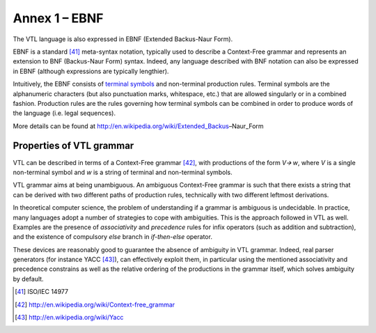 Annex 1 – EBNF
==============

The VTL language is also expressed in EBNF (Extended Backus-Naur Form).

EBNF is a standard [41]_ meta-syntax notation, typically used to
describe a Context-Free grammar and represents an extension to BNF
(Backus-Naur Form) syntax. Indeed, any language described with BNF
notation can also be expressed in EBNF (although expressions are
typically lengthier).

Intuitively, the EBNF consists of `terminal
symbols <http://en.wikipedia.org/wiki/Terminal_symbol>`__ and
non-terminal production rules. Terminal symbols are the alphanumeric
characters (but also punctuation marks, whitespace, etc.) that are
allowed singularly or in a combined fashion. Production rules are the
rules governing how terminal symbols can be combined in order to produce
words of the language (i.e. legal sequences).

More details can be found at
http://en.wikipedia.org/wiki/Extended_Backus–Naur_Form

Properties of VTL grammar
-------------------------

VTL can be described in terms of a Context-Free grammar [42]_, with
productions of the form *V🡪 w*, where *V* is a single non-terminal
symbol and *w* is a string of terminal and non-terminal symbols.

VTL grammar aims at being unambiguous. An ambiguous Context-Free grammar
is such that there exists a string that can be derived with two
different paths of production rules, technically with two different
leftmost derivations.

In theoretical computer science, the problem of understanding if a
grammar is ambiguous is undecidable. In practice, many languages adopt a
number of strategies to cope with ambiguities. This is the approach
followed in VTL as well. Examples are the presence of *associativity*
and *precedence* rules for infix operators (such as addition and
subtraction), and the existence of compulsory *else* branch in
*if-then-else* operator.

These devices are reasonably good to guarantee the absence of ambiguity
in VTL grammar. Indeed, real parser generators (for instance
YACC [43]_), can effectively exploit them, in particular using the
mentioned associativity and precedence constrains as well as the
relative ordering of the productions in the grammar itself, which solves
ambiguity by default.

.. [41]
   ISO/IEC 14977

.. [42]
   http://en.wikipedia.org/wiki/Context-free_grammar

.. [43]
   http://en.wikipedia.org/wiki/Yacc